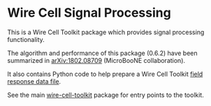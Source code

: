* Wire Cell Signal Processing

This is a Wire Cell Toolkit package which provides signal processing functionality.

The algorithm and performance of this package (0.6.2) have been summarized in [[https://arxiv.org/abs/1802.08709][arXiv:1802.08709]] (MicroBooNE collaboration).

It also contains Python code to help prepare a Wire Cell Toolkit [[./docs/field-response-data-file.org][field response data file]].

See the main [[https://github.com/wirecell/wire-cell-toolkit][wire-cell-toolkit]] package for entry points to the toolkit.

